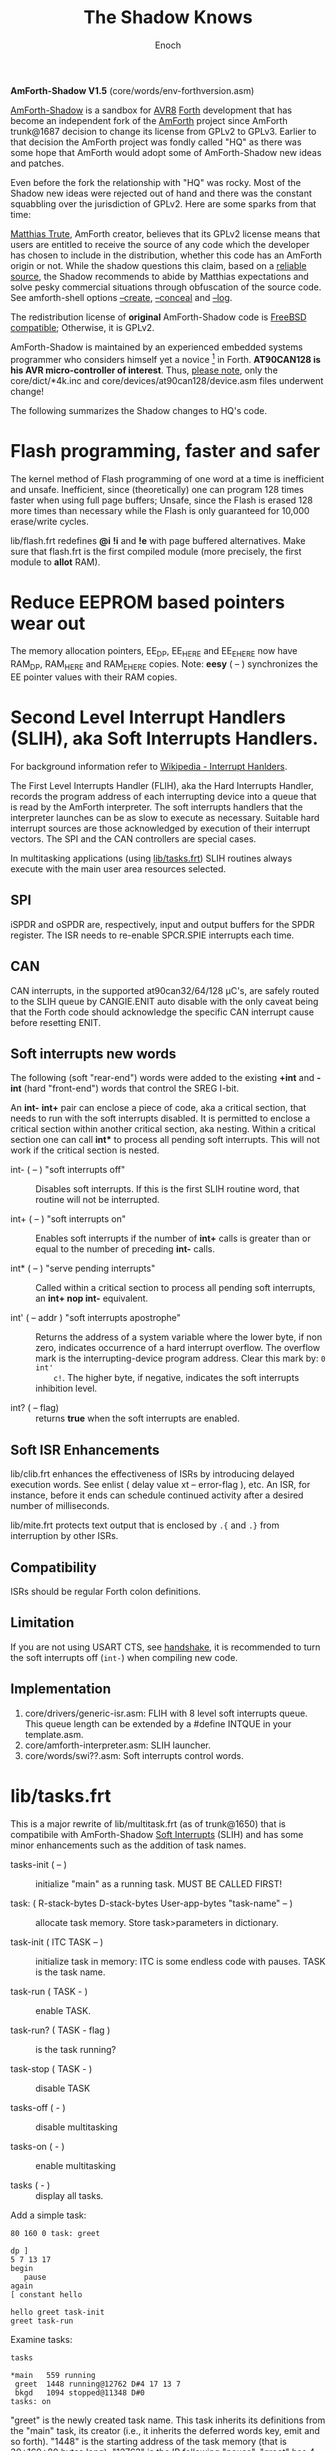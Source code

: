 # -*- mode: org; mode: auto-fill; fill-column: 75; -*- 
#+TITLE: The Shadow Knows
#+AUTHOR: Enoch
#+EMAIL: ixew@hotmail.com
#+OPTIONS: email:t
#+STARTUP: indent

*AmForth-Shadow V1.5* (core/words/env-forthversion.asm)

[[https://github.com/wexi/amforth-shadow][AmForth-Shadow]] is a sandbox for [[http://en.wikipedia.org/wiki/Atmel_AVR%20%20%20%20%20%20%20%20%20%20%20%20%20%20%20%20%20%20%20%20%20%20%20%20%20%20%20%20%20%20%20%20%20%20%20%20%20%20%20%20%20%20%20%20%20%20%20%20%20%20%20%20%20%20][AVR8]] [[http://en.wikipedia.org/wiki/Forth_(programming_language)][Forth]] development that has become an
independent fork of the [[http://amforth.sourceforge.net/][AmForth]] project since AmForth trunk@1687 decision
to change its license from GPLv2 to GPLv3. Earlier to that decision the
AmForth project was fondly called "HQ" as there was some hope that AmForth
would adopt some of AmForth-Shadow new ideas and patches.

Even before the fork the relationship with "HQ" was rocky. Most of the
Shadow new ideas were rejected out of hand and there was the constant
squabbling over the jurisdiction of GPLv2. Here are some sparks from that
time:

:hq:

[[http://sourceforge.net/users/mtrute][Matthias Trute]], AmForth creator, believes that its GPLv2 license means that
users are entitled to receive the source of any code which the developer
has chosen to include in the distribution, whether this code has an AmForth
origin or not. While the shadow questions this claim, based on a [[http://www.amazon.com/Intellectual-Property-Open-Source-Protecting/dp/0596517963][reliable
source]], the Shadow recommends to abide by Matthias expectations and solve
pesky commercial situations through obfuscation of the source code. See
amforth-shell options [[create][--create]], [[conceal][--conceal]] and [[log][--log]].

:END:

The redistribution license of *original* AmForth-Shadow code is [[https://www.freebsd.org/copyright/freebsd-license.html][FreeBSD
compatible]]; Otherwise, it is GPLv2.

AmForth-Shadow is maintained by an experienced embedded systems programmer
who considers himself yet a novice [fn:1] in Forth. *AT90CAN128 is his AVR
micro-controller of interest*. Thus, _please note_, only the
core/dict/*4k.inc and core/devices/at90can128/device.asm files underwent
change!

The following summarizes the Shadow changes to HQ's code.

* Flash programming, faster and safer

The kernel method of Flash programming of one word at a time is inefficient
and unsafe. Inefficient, since (theoretically) one can program 128 times
faster when using full page buffers; Unsafe, since the Flash is erased 128
more times than necessary while the Flash is only guaranteed for 10,000
erase/write cycles.

lib/flash.frt redefines *@i* *!i* and *!e* with page buffered
alternatives. Make sure that flash.frt is the first compiled module (more
precisely, the first module to *allot* RAM).

* Reduce EEPROM based pointers wear out <<eesy>>

The memory allocation pointers, EE_DP, EE_HERE and EE_EHERE now have
RAM_DP, RAM_HERE and RAM_EHERE copies. Note: *eesy* ( -- ) synchronizes the
EE pointer values with their RAM copies.

* <<SLIH>> Second Level Interrupt Handlers (SLIH), aka Soft Interrupts Handlers.

For background information refer to [[https://en.wikipedia.org/wiki/Interrupt_handler][Wikipedia - Interrupt Hanlders]].

The First Level Interrupts Handler (FLIH), aka the Hard Interrupts Handler,
records the program address of each interrupting device into a queue that
is read by the AmForth interpreter. The soft interrupts handlers that the
interpreter launches can be as slow to execute as necessary. Suitable hard
interrupt sources are those acknowledged by execution of their interrupt
vectors. The SPI and the CAN controllers are special cases.

In multitasking applications (using [[tasks][lib/tasks.frt]]) SLIH routines always
execute with the main user area resources selected.

** SPI

iSPDR and oSPDR are, respectively, input and output buffers for the SPDR
register. The ISR needs to re-enable SPCR.SPIE interrupts each time.

** CAN

CAN interrupts, in the supported at90can32/64/128 \micro{}C's, are safely
routed to the SLIH queue by CANGIE.ENIT auto disable with the only caveat
being that the Forth code should acknowledge the specific CAN interrupt
cause before resetting ENIT.

** Soft interrupts new words

The following (soft "rear-end") words were added to the existing *+int* and
*-int* (hard "front-end") words that control the SREG I-bit.

An *int-* *int+* pair can enclose a piece of code, aka a critical section,
that needs to run with the soft interrupts disabled. It is permitted to
enclose a critical section within another critical section, aka
nesting. Within a critical section one can call *int** to process all
pending soft interrupts. This will not work if the critical section is
nested.

+ int- ( -- ) "soft interrupts off" :: Disables soft interrupts. If this is
     the first SLIH routine word, that routine will not be interrupted.

+ int+ ( -- ) "soft interrupts on" :: Enables soft interrupts if the number
     of *int+* calls is greater than or equal to the number of preceding
     *int-* calls.

+ int* ( -- ) "serve pending interrupts" :: Called within a critical
     section to process all pending soft interrupts, an *int+ nop int-*
     equivalent.

+ int' ( -- addr ) "soft interrupts apostrophe" :: Returns the address of a
     system variable where the lower byte, if non zero, indicates
     occurrence of a hard interrupt overflow. The overflow mark is the
     interrupting-device program address. Clear this mark by: ~0 int'
     c!~. The higher byte, if negative, indicates the soft interrupts
     inhibition level.

+ int? ( -- flag) :: returns *true* when the soft interrupts are enabled.

** Soft ISR Enhancements

lib/clib.frt enhances the effectiveness of ISRs by introducing delayed
execution words. See enlist ( delay value xt -- error-flag ), etc.  An ISR,
for instance, before it ends can schedule continued activity after a
desired number of milliseconds.

lib/mite.frt protects text output that is enclosed by ~.{~ and ~.}~ from
interruption by other ISRs.

** Compatibility

ISRs should be regular Forth colon definitions.

** Limitation

If you are not using USART CTS, see [[handshake]], it is recommended to turn
the soft interrupts off (~int-~) when compiling new code.

** Implementation

1. core/drivers/generic-isr.asm: FLIH with 8 level soft interrupts
   queue. This queue length can be extended by a #define INTQUE in your
   template.asm.
2. core/amforth-interpreter.asm: SLIH launcher.
3. core/words/swi??.asm: Soft interrupts control words.

* <<tasks>>lib/tasks.frt

This is a major rewrite of lib/multitask.frt (as of trunk@1650) that is
compatibile with AmForth-Shadow [[SLIH][Soft Interrupts]] (SLIH) and has some minor
enhancements such as the addition of task names.

+ tasks-init ( -- ) :: initialize "main" as a running task. MUST BE CALLED
     FIRST!

+ task: ( R-stack-bytes D-stack-bytes User-app-bytes "task-name" -- ) ::  allocate
     task memory. Store task>parameters in dictionary.

+ task-init ( ITC TASK -- ) :: initialize task in memory: ITC is some
     endless code with pauses. TASK is the task name.

+ task-run ( TASK - ) :: enable TASK.

+ task-run? ( TASK - flag ) :: is the task running?

+ task-stop ( TASK - ) :: disable TASK

+ tasks-off ( - ) :: disable multitasking

+ tasks-on ( - ) :: enable multitasking

+ tasks ( - ) :: display all tasks. 

Add a simple task:

#+BEGIN_EXAMPLE
80 160 0 task: greet

dp ]
5 7 13 17
begin
   pause
again
[ constant hello

hello greet task-init
greet task-run
#+END_EXAMPLE

Examine tasks:

#+BEGIN_EXAMPLE
tasks

*main   559 running
 greet  1448 running@12762 D#4 17 13 7 
 bkgd   1094 stopped@11348 D#0 
tasks: on
#+END_EXAMPLE

"greet" is the newly created task name. This task inherits its definitions
from the "main" task, its creator (i.e., it inherits the deferred words
key, emit and so forth). "1448" is the starting address of the task memory
(that is 30+160+80 bytes long). "12762" is the IP following
"pause". "greet" has 4 numbers on its D-stack where the topmost 3 are
displayed.

*NEWS*: The latest version of *events* lists the D stack contents in
standard picture format. It also displays the task 3 local variables.

* USART tx/rx isr with RTS/CTS/DTR support <<handshake>>

Define the following macros in your application "template.asm" according
to your project ports/pins use. AmForth is considered a DCE device --
RTS and DTR are input signals, CTS is output. Note that these controls
are independent of each other -- you can implement any of them, none or
all. Also note that RTS requires an edge sensitive interrupt input.

#+BEGIN_EXAMPLE
.set WANT_ISR_RX = 1	;interrupt driven receive
.set WANT_ISR_TX = 1	;interrupt driven transmit

#define RXR_SIZE 80	;receive queue size (< 256)
#define TXR_SIZE 100	;transmit queue size
#+END_EXAMPLE

Overrides the default 16/64 character I/O buffer
	
#+BEGIN_EXAMPLE
#define CTS_ENABLE	;input queue gate
.macro CTS_INIT
  sbi	DDRD, 7		;defaults to CTS_ON
.endmacro
.macro CTS_ON		;invite serial input
  cbi	PORTD, 7
.endmacro
.macro CTS_OFF
  sbi	PORTD, 7
.endmacro
.macro IS_CTS_OFF
  sbis PORTD, 7	;skip if CTS is OFF
.endmacro
#+END_EXAMPLE

The CTS mechanism enables AmForth to control its input characters
rate. CTS turns OFF when the input buffer can accommodate just two more
characters. *IMPORTANT*: The CTS also turns OFF before writing to the
FLASH and to the E²PROM memories as these operations are executed with
the interrupt system disabled. The input buffer has to become half empty
before CTS turns ON again. Change the definitions in
drivers/usart-isr-rx.asm if you need different ON/OFF levels.

#+BEGIN_EXAMPLE
#define RTS_ENABLE	;output queue gate
.macro RTS_INIT
.set pc_ = pc
.org INT6addr
  jmp_ usart_rts_isr
.org pc_
  sbi_ EICRB, ISC61, temp0 ;interrupt on RTS OFF→ON
  sbi	 EIMSK, INT6
.endmacro
.macro IS_RTS_OFF
  sbis PINE, 6	;skip if RTS is OFF
.endmacro
.macro IS_RTS_ON
 sbic	PINE, 6		;skip if RTS is ON
.endmacro
#+END_EXAMPLE

The RTS mechanism enables the host computer to control AmForth output
characters rate.

#+BEGIN_EXAMPLE
#define DTR_ENABLE
.macro IS_DTR_OFF
  sbic PINE, 7	;skip if DTR is OFF
.endmacro
.macro IS_DTR_ON
  sbis PINE, 7	;skip if DTR is ON
.endmacro
#+END_EXAMPLE

Output characters are dropped when the host computer is down or not
connected.
 
* WLSCOPE

The Shadow is proud to have contributed the Word List Scope idea and
implementation to the AmForth project. A newly created word can be added to
a non default word-list based upon its name and, if desired, the name can
be changed in the process. For example, all the words which begin with
"gl-" can be added to a separate graphics word-list with the "gl-" prefix
removed.

It is recommended to include the lib/_local.frt (via *also*) wordlist-scope and
remove it after use from the search order (via *previous*) ...

* Lazy man locals implementation (aka three Greek locals)

Examine core/words/greek.asm – a limited yet _fast_ locals
implementation. Learn by example:

#+BEGIN_EXAMPLE
: div (2) α β / ;
: div (2) \1 \2 / ; \ alternative names for typing convenience
4 2 div . 2  ok
#+END_EXAMPLE

Using the shell (tools/amforth-shell.py) the traditional syntax:
#+BEGIN_EXAMPLE
: div { numerator denominator -- quotient } numerator denominator / ;
#+END_EXAMPLE
would be converted to the above form. _However_, note that outside this
"div" definition you cannot use these names of convenience!
	
Note:

1. There can be up to 3 locals, their initial value is zero. The locals –
   *α*, *α β* or *α β γ* – are loaded from stack via the words *(1)*, *(2)*
   or *(3)*, respectively. This should be the defined word first
   action. Upon return to the _calling word_ the values of the calling word
   locals are restored. Local values can be used by _called words_ if not
   reloaded.

2. "to" is not implemented for didactic reasons! 

3. A word non changing args are a well suited for locals. It would free
   your stacks to hold just the more important [[https://en.wikipedia.org/wiki/Invariant_(computer_science)][loop invariants]], etc.

* Protecting text output

Since Forth output is character by character (emit), concurrently operating
soft ISRs and tasks that send text to the terminal can have their output
disrupted by each other; This is bad: VT100 terminal escape sequences can
be broken, logging messages mangled. Here comes lib/mite.frt:

#+BEGIN_EXAMPLE
\ This module (★) protects .{ enclosed text .} output from breaking up
\ by like output from other soft ISRs. Install on start-up by: {mite}
\ (★) Name hint: { e { mit } } and keep your texts mite-proof :)
#+END_EXAMPLE

* General purpose new words

- reboot :: [ASM] A "cold" rename to match the Linux tradition. The Shadow
            implementation of reboot is not identical to HQ's for the need
            to initialize the RAM based memory alloc pointers and the soft
            interrupts subsystem.

- allwords ( -- ) :: [ASM] Lists all words in the word-lists search
     order. This command is used by amforth-shell for typing auto
     completion.

- my-words ( WIDn .. WID1 n -- ) :: [ASM] Lists all given
     word-lists. This command is used by amforth-shell to create the
     appl.dic file.

- ]l :: Equivalent to '] literal'.

- recurse' :: [ASM] Creates an XT literal to the latest word being
     defined. If "recurse" has a right to exist, so has "recurse'".

- t-create :: A fast table compiler

  #+BEGIN_EXAMPLE
  t-create "name" n₁ , n₂ , .. , nₓ ;   \ 16bit decimal numbers
  #+END_EXAMPLE

- @c :: [ASM] Like c@ but reads the byte as a signed 8 bit integer
        (i.e., extends sign).

- cinvert :: [ASM] Complements a single byte.

- ?= ( n1 n2 -- n1 false | true ) :: [ASM] twisted compare, true when n1
     equals n2.

- u2/ :: [ASM] Unsigned division by 2.

- u4/ :: [ASM] Unsigned division by 4.

- 4/ :: [ASM] Signed division by 4.

- 4* :: [ASM] Unsigned multiplication by 4.

- 10* :: [ASM] Unsigned multiplication by 10.

- -! ( w addr -- ) :: [ASM] Subtracts w from addressed word.

- || ( HL -- L H ) :: [ASM] Split a word bytes.

- -rot  ( n1 n2 n3 -- n3 n1 n2 ) :: [ASM] "not-rote".

- cell+:: [ASM] Cell size address addition (aka 2+).

- cell- :: [ASM] Cell size address subtraction (aka 2-).

- du2/ :: [ASM] unsigned double divide by 2.

- du256* ( ud -- ud*256 ) :: unsigned double multiply by 256.  

- du256/ ( ud -- ud/256 ) :: unsigned double divide by 256.  

- d0= ( d -- f ) :: flag is true if double equals zero.

- du<  (ud1 ud2 -- flag ) :: [ASM] is ud1 less than ud2 ?

- d@ d! :: [ASM] double precision fetch and store.

- 2@ 2! :: [ASM] two cell fetch and store.

- rdrop  ( R: X -- ) :: [ASM] Drop one cell from top of run-time stack.

- 2rdrop  ( R: X1 X2 -- ) :: [ASM] Drop two cells from top of run-time
     stack.

- fdrop  ( X -- false ) :: [ASM] Replace top of stack with false (0).

- tdrop  ( X -- true ) :: [ASM] Replace top of stack with true (-1).

- reverse  ( X1 .. Xn n -- Xn .. X1 n ) :: LIFO made FIFO.

- weekday  ( d m y -- wd ) :: wd 0/Mon .. 6/Sun

- marker "name" :: A different implementation that backs up word lists
                   only.
- wild :: [ASM] Returns the word-list of the last word created. This is
          used by [[tasks][lib/tasks.frt]] to easily access the task name. Another
          possible use -- as WLSCOPE can place created words on different
          word-lists CREATE followed by WILD can compile different code.

- main :: [ASM] Returns the address of the main task user area (main task
          TID).

- kernel :: [ASM] Returns the DP of the first compiled word.

- ffff :: [ASM] This is an abort call that occurs when forgetting to resolve a forward
reference. In other words, $FFFF code always executes ffff. Type ~\1 .~ to
display the unresolved reference location.

* Deviations from standard Forth

Since wordlist order is kept on the EEPROM it is good practice to reduce
the number of rewrites. Hence:

+ vocabulary <name> :: [ASM] creates a constant with a new wid (wordlist
     id) value.

+ also <vocabulary-name> :: [ASM] adds the vocabulary's wid to the
     search order top.

+ previous :: [ASM] remove search order topmost wordlist id.

+ buffer: ( n "name" -- ) :: Allocates n-bytes, not n-words (aka cells).

+ end-case :: An *endcase* alternative where the switch value is preserved.

* Cookbook

Using Edefer to resolve forward references is wasteful since it adds one
level of runtime indirection and needs additional EEPROM and FLASH space
to implement. Here's a simple solution:

#+BEGIN_EXAMPLE
\ One forward reference capable resolver, use either forward& or &forward.
\ forward resolvers are for local use (placeholder's f-addr from _forward),
\ backward resolvers are for global use (placeholder's f-addr from constant).

variable _forward			\ f-addr to patch

: forward@  _forward @  ;

\ create a placeholder for forward reference xt call
\ use inside compiled word
: forward&
   -1 ,
   dp 1- _forward ! 
;  immediate

\ create a placeholder for forward reference xt constant 
\ use inside compiled word.
: &forward
   postpone (literal) -1 ,
   dp 1- _forward ! 
;  immediate

\ resolve using stacked xt, good for :noname
: :backward  ( xt f-addr -- )
   dup @i -1 <> abort" NOT ERASED"
   !i
;

\ resolve using defined name
: backward:  ( f-addr "name" -- )
   parse-name 2dup find-name  if  ( f-addr addr len xt )
      nip nip swap                ( xt f-addr )
      :backward
   else
      type space abort" NOT FOUND"
   then
;

\ resolve using stacked xt, good for :noname
: :forward  ( xt -- )
   forward@                       ( xt f-addr )
   :backward
;

\ resolve using defined name
: forward:  ( "name" -- )
   forward@                       ( f-addr "name" -- )
   backward:
;

: iexecute  ( test-xt default-xt -- )
   over -1 =  if  nip  else  drop  then
   execute
;

: jexecute  ( test-xt -- )
   dup -1 =  if  drop  else  execute  then
;
#+END_EXAMPLE

* BOOFA bootloader support

BOOFA is an AVRDUDE compatible Flash/EEPROM programmer. [[https://github.com/wexi/boofa][Visit BOOFA
GitHub repository]]. To reserve space for BOOFA put in your template.asm
the following definition:

~.equ AMFORTH_RO_SEG = NRWW_START_ADDR + 512 ;make room for BOOFA~

* amforth-shell.py enhancements

For more information see tools/amforth-shell.py beginning comments.

+ #include vs. #install :: #include would skip uploading if the file has
     already been uploaded in the current shell session. #install is
     unconditional. To maintain compatibility with HQ's libraries #require
     is a synonym for #include.

+ --create, -c :: <<create>> The argument of this option is a wordlist
                  whose words need to be captured into the file
                  appl.dic. Multiple -c options can be specifed.

+ --conceal, -C :: <<conceal>> Replace future compiled words that appear
                   in appl.dic with (compact) base 62 numbers with a
                   unique ^^ prefix. Thus, all created names are
                   expected to require just 2 dictionary Flash words.

+ --log :: <<log>> This option collects the actual code that it sent to
           the AmForth system, comments free and following all string
           substituion.

+ --rtscts :: Hardware handshake. This option is for a more reliable
              serial connection if your AmForth implementation supports
              it.

* Emacs support

+ Emacs amforth mode :: amoforth.el is a fork of gforth.el. It enforces
     OpenFirmware indentation rules. It would need much attention to
     reach full usefulness.

* Footnotes

[fn:2] The Shadow believes that [[http://www.complang.tuwien.ac.at/anton/euroforth/ef08/papers/pelc.pdf][MPE VM extension]], which HQ adopted, would
never make it into the standard for being too "C"-ish. That's not the case
with locals...

[fn:1] Forth is an old language, no one with less than 20 years of Forth
programming experience counts :-)




